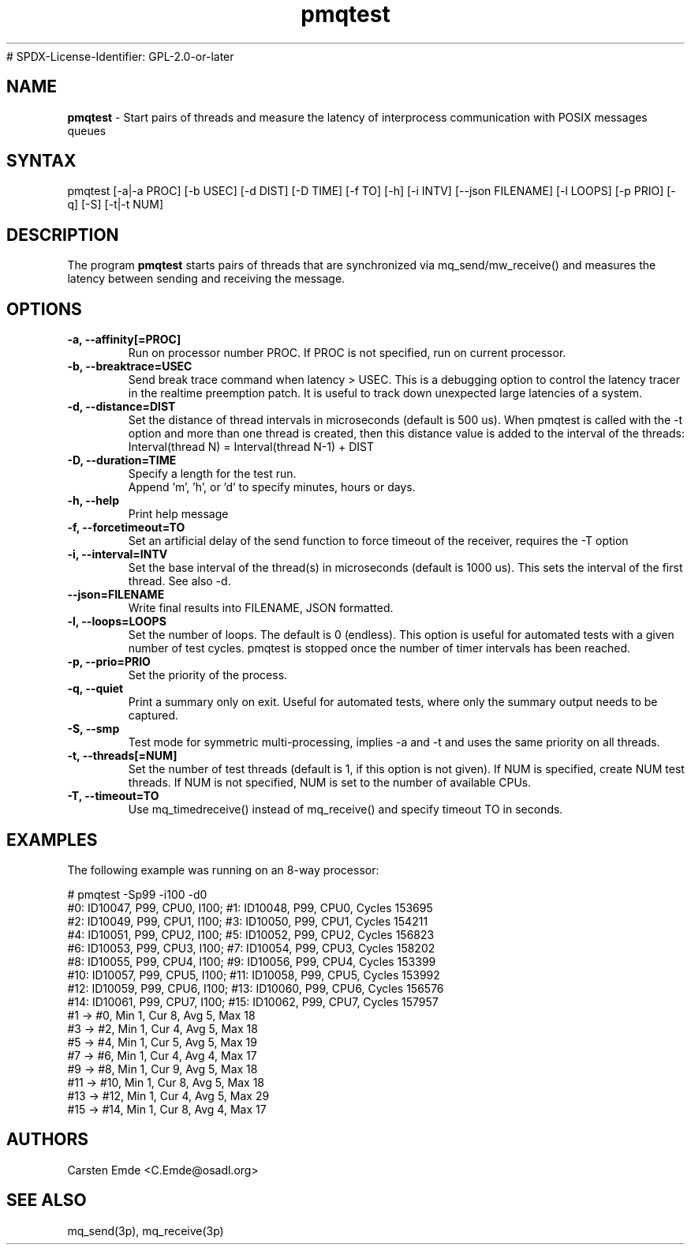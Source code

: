 .TH "pmqtest" "8" "0.1" "" ""
# SPDX-License-Identifier: GPL-2.0-or-later
.SH "NAME"
.LP
\fBpmqtest\fR \- Start pairs of threads and measure the latency of interprocess communication with POSIX messages queues
.SH "SYNTAX"
.LP
pmqtest [-a|-a PROC] [-b USEC] [-d DIST] [-D TIME] [-f TO] [-h] [-i INTV] [--json FILENAME] [-l LOOPS] [-p PRIO] [-q] [-S] [-t|-t NUM]
.br
.SH "DESCRIPTION"
.LP
The program \fBpmqtest\fR starts pairs of threads that are synchronized via mq_send/mw_receive() and measures the latency between sending and receiving the message.
.SH "OPTIONS"
.TP
.B \-a, \-\-affinity[=PROC]
Run on processor number PROC. If PROC is not specified, run on current processor.
.TP
.B \-b, \-\-breaktrace=USEC
Send break trace command when latency > USEC. This is a debugging option to control the latency tracer in the realtime preemption patch.
It is useful to track down unexpected large latencies of a system.
.TP
.B \-d, \-\-distance=DIST
Set the distance of thread intervals in microseconds (default is 500 us). When pmqtest is called with the -t option and more than one thread is created, then this distance value is added to the interval of the threads: Interval(thread N) = Interval(thread N-1) + DIST
.TP
.B \-D, \-\-duration=TIME
Specify a length for the test run.
.br
Append 'm', 'h', or 'd' to specify minutes, hours or days.
.TP
.B \-h, \-\-help
Print help message
.TP
.B \-f, \-\-forcetimeout=TO
Set an artificial delay of the send function to force timeout of the receiver, requires the -T option
.TP
.B \-i, \-\-interval=INTV
Set the base interval of the thread(s) in microseconds (default is 1000 us). This sets the interval of the first thread. See also -d.
.TP
.B \-\-json=FILENAME
Write final results into FILENAME, JSON formatted.
.TP
.B \-l, \-\-loops=LOOPS
Set the number of loops. The default is 0 (endless). This option is useful for automated tests with a given number of test cycles. pmqtest is stopped once the number of timer intervals has been reached.
.TP
.B \-p, \-\-prio=PRIO
Set the priority of the process.
.TP
.B \-q, \-\-quiet
Print a summary only on exit. Useful for automated tests, where only the summary output needs to be captured.
.TP
.B \-S, \-\-smp
Test mode for symmetric multi-processing, implies -a and -t and uses the same priority on all threads.
.TP
.B \-t, \-\-threads[=NUM]
Set the number of test threads (default is 1, if this option is not given). If NUM is specified, create NUM test threads. If NUM is not specified, NUM is set to the number of available CPUs.
.TP
.B \-T, \-\-timeout=TO
Use mq_timedreceive() instead of mq_receive() and specify timeout TO in seconds.
.SH "EXAMPLES"
The following example was running on an 8-way processor:
.LP
.nf
# pmqtest -Sp99 -i100 -d0
#0: ID10047, P99, CPU0, I100; #1: ID10048, P99, CPU0, Cycles 153695
#2: ID10049, P99, CPU1, I100; #3: ID10050, P99, CPU1, Cycles 154211
#4: ID10051, P99, CPU2, I100; #5: ID10052, P99, CPU2, Cycles 156823
#6: ID10053, P99, CPU3, I100; #7: ID10054, P99, CPU3, Cycles 158202
#8: ID10055, P99, CPU4, I100; #9: ID10056, P99, CPU4, Cycles 153399
#10: ID10057, P99, CPU5, I100; #11: ID10058, P99, CPU5, Cycles 153992
#12: ID10059, P99, CPU6, I100; #13: ID10060, P99, CPU6, Cycles 156576
#14: ID10061, P99, CPU7, I100; #15: ID10062, P99, CPU7, Cycles 157957
#1 -> #0, Min    1, Cur    8, Avg    5, Max   18
#3 -> #2, Min    1, Cur    4, Avg    5, Max   18
#5 -> #4, Min    1, Cur    5, Avg    5, Max   19
#7 -> #6, Min    1, Cur    4, Avg    4, Max   17
#9 -> #8, Min    1, Cur    9, Avg    5, Max   18
#11 -> #10, Min    1, Cur    8, Avg    5, Max   18
#13 -> #12, Min    1, Cur    4, Avg    5, Max   29
#15 -> #14, Min    1, Cur    8, Avg    4, Max   17
.fi
.SH "AUTHORS"
.LP
Carsten Emde <C.Emde@osadl.org>
.SH "SEE ALSO"
.LP
mq_send(3p), mq_receive(3p)
